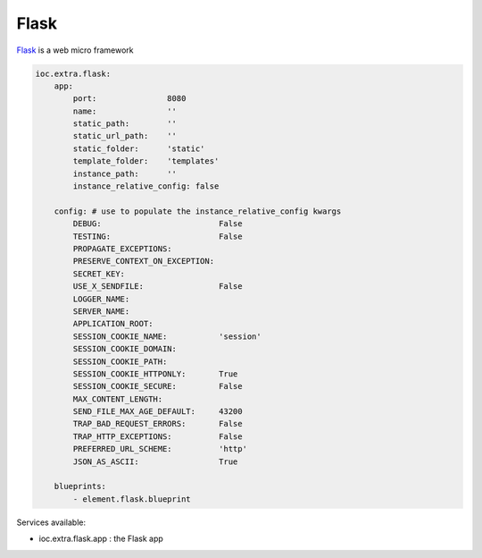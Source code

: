 Flask
-----

Flask_ is a web micro framework

.. code-block:: yaml

    ioc.extra.flask:
        app:
            port:               8080
            name:               ''
            static_path:        ''
            static_url_path:    ''
            static_folder:      'static'
            template_folder:    'templates'
            instance_path:      ''
            instance_relative_config: false

        config: # use to populate the instance_relative_config kwargs
            DEBUG:                         False
            TESTING:                       False
            PROPAGATE_EXCEPTIONS:
            PRESERVE_CONTEXT_ON_EXCEPTION:
            SECRET_KEY:
            USE_X_SENDFILE:                False
            LOGGER_NAME:
            SERVER_NAME:
            APPLICATION_ROOT:
            SESSION_COOKIE_NAME:           'session'
            SESSION_COOKIE_DOMAIN:
            SESSION_COOKIE_PATH:
            SESSION_COOKIE_HTTPONLY:       True
            SESSION_COOKIE_SECURE:         False
            MAX_CONTENT_LENGTH:
            SEND_FILE_MAX_AGE_DEFAULT:     43200
            TRAP_BAD_REQUEST_ERRORS:       False
            TRAP_HTTP_EXCEPTIONS:          False
            PREFERRED_URL_SCHEME:          'http'
            JSON_AS_ASCII:                 True

        blueprints:
            - element.flask.blueprint


Services available:

- ioc.extra.flask.app : the Flask app


.. _Flask: http://flask.pocoo.org/
